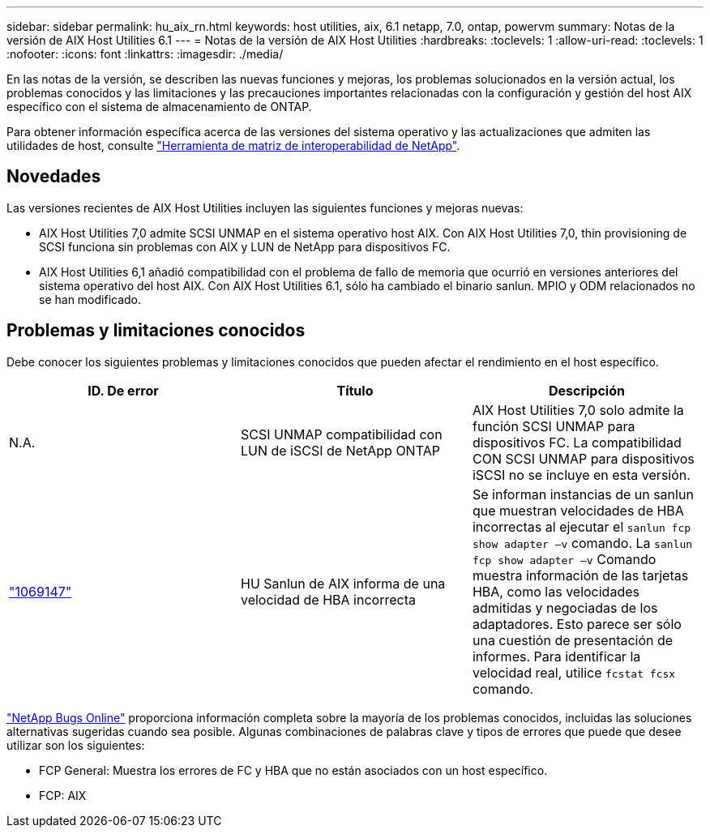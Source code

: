 ---
sidebar: sidebar 
permalink: hu_aix_rn.html 
keywords: host utilities, aix, 6.1 netapp, 7.0, ontap, powervm 
summary: Notas de la versión de AIX Host Utilities 6.1 
---
= Notas de la versión de AIX Host Utilities
:hardbreaks:
:toclevels: 1
:allow-uri-read: 
:toclevels: 1
:nofooter: 
:icons: font
:linkattrs: 
:imagesdir: ./media/


[role="lead"]
En las notas de la versión, se describen las nuevas funciones y mejoras, los problemas solucionados en la versión actual, los problemas conocidos y las limitaciones y las precauciones importantes relacionadas con la configuración y gestión del host AIX específico con el sistema de almacenamiento de ONTAP.

Para obtener información específica acerca de las versiones del sistema operativo y las actualizaciones que admiten las utilidades de host, consulte link:https://mysupport.netapp.com/matrix/imt.jsp?components=85803;&solution=1&isHWU&src=IMT["Herramienta de matriz de interoperabilidad de NetApp"^].



== Novedades

Las versiones recientes de AIX Host Utilities incluyen las siguientes funciones y mejoras nuevas:

* AIX Host Utilities 7,0 admite SCSI UNMAP en el sistema operativo host AIX. Con AIX Host Utilities 7,0, thin provisioning de SCSI funciona sin problemas con AIX y LUN de NetApp para dispositivos FC.
* AIX Host Utilities 6,1 añadió compatibilidad con el problema de fallo de memoria que ocurrió en versiones anteriores del sistema operativo del host AIX. Con AIX Host Utilities 6.1, sólo ha cambiado el binario sanlun. MPIO y ODM relacionados no se han modificado.




== Problemas y limitaciones conocidos

Debe conocer los siguientes problemas y limitaciones conocidos que pueden afectar el rendimiento en el host específico.

[cols="3"]
|===
| ID. De error | Título | Descripción 


| N.A. | SCSI UNMAP compatibilidad con LUN de iSCSI de NetApp ONTAP | AIX Host Utilities 7,0 solo admite la función SCSI UNMAP para dispositivos FC. La compatibilidad CON SCSI UNMAP para dispositivos iSCSI no se incluye en esta versión. 


| link:https://mysupport.netapp.com/site/bugs-online/product/HOSTUTILITIES/BURT/1069147["1069147"^] | HU Sanlun de AIX informa de una velocidad de HBA incorrecta | Se informan instancias de un sanlun que muestran velocidades de HBA incorrectas al ejecutar el `sanlun fcp show adapter –v` comando. La `sanlun fcp show adapter –v` Comando muestra información de las tarjetas HBA, como las velocidades admitidas y negociadas de los adaptadores. Esto parece ser sólo una cuestión de presentación de informes. Para identificar la velocidad real, utilice `fcstat fcsx` comando. 
|===
link:https://mysupport.netapp.com/site/["NetApp Bugs Online"^] proporciona información completa sobre la mayoría de los problemas conocidos, incluidas las soluciones alternativas sugeridas cuando sea posible. Algunas combinaciones de palabras clave y tipos de errores que puede que desee utilizar son los siguientes:

* FCP General: Muestra los errores de FC y HBA que no están asociados con un host específico.
* FCP: AIX

